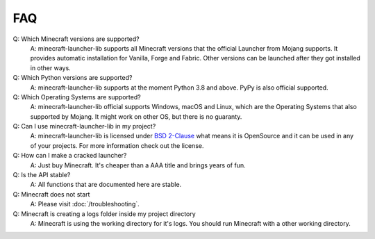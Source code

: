 FAQ
==================================================

Q: Which Minecraft versions are supported?
    A: minecraft-launcher-lib supports all Minecraft versions that the official Launcher from Mojang supports. It provides automatic installation for Vanilla, Forge and Fabric.
    Other versions can be launched after they got installed in other ways.

Q: Which Python versions are supported?
    A: minecraft-launcher-lib supports at the moment Python 3.8 and above. PyPy is also official supported.

Q: Which Operating Systems are supported?
    A: minecraft-launcher-lib official supports Windows, macOS and Linux, which are the Operating Systems that also supported by Mojang. It might work on other OS, but there is no guaranty.

Q: Can I use minecraft-launcher-lib in my project?
    A: minecraft-launcher-lib is licensed under `BSD 2-Clause <https://gitlab.com/JakobDev/minecraft-launcher-lib/-/blob/master/LICENSE>`_ what means it is OpenSource and it can be used in any of your projects.
    For more information check out the license.

Q: How can I make a cracked launcher?
    A: Just buy Minecraft. It's cheaper than a AAA title and brings years of fun.

Q: Is the API stable?
    A: All functions that are documented here are stable.

Q: Minecraft does not start
    A: Please visit :doc:`/troubleshooting`.

Q: Minecraft is creating a logs folder inside my project directory
    A: Minecraft is using the working directory for it's logs. You should run Minecraft with a other working directory.
